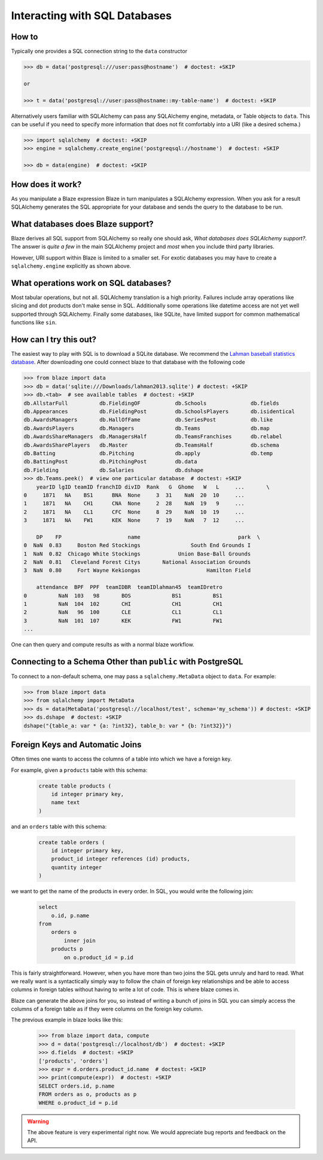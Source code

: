 ==============================
Interacting with SQL Databases
==============================

How to
------

Typically one provides a SQL connection string to the ``data`` constructor

.. code-block:: python

   >>> db = data('postgresql:///user:pass@hostname')  # doctest: +SKIP

   or

   >>> t = data('postgresql://user:pass@hostname::my-table-name')  # doctest: +SKIP

Alternatively users familiar with SQLAlchemy can pass any SQLAlchemy engine,
metadata, or Table objects to ``data``.  This can be useful if you need to
specify more information that does not fit comfortably into a URI (like a
desired schema.)

.. code-block:: python

   >>> import sqlalchemy  # doctest: +SKIP
   >>> engine = sqlalchemy.create_engine('postgreqsql://hostname')  # doctest: +SKIP

   >>> db = data(engine)  # doctest: +SKIP

How does it work?
-----------------

As you manipulate a Blaze expression Blaze in turn manipulates a SQLAlchemy
expression.  When you ask for a result SQLAlchemy generates the SQL appropriate
for your database and sends the query to the database to be run.


What databases does Blaze support?
----------------------------------

Blaze derives all SQL support from SQLAlchemy so really one should ask, *What
databases does SQLAlchemy support?*.  The answer is *quite a few* in the main
SQLAlchemy project and *most* when you include third party libraries.

However, URI support within Blaze is limited to a smaller set.  For exotic
databases you may have to create a ``sqlalchemy.engine`` explicitly as shown
above.


What operations work on SQL databases?
--------------------------------------

Most tabular operations, but not all.  SQLAlchemy translation is a high
priority. Failures include array operations like slicing and dot products don't
make sense in SQL.  Additionally some operations like datetime access are not
yet well supported through SQLAlchemy.  Finally some databases, like SQLite,
have limited support for common mathematical functions like ``sin``.


How can I try this out?
-----------------------

The easiest way to play with SQL is to download a SQLite database.  We
recommend the `Lahman baseball statistics database`_.  After downloading one could connect blaze
to that database with the following code

.. code-block:: python

   >>> from blaze import data
   >>> db = data('sqlite:///Downloads/lahman2013.sqlite') # doctest: +SKIP
   >>> db.<tab>  # see available tables  # doctest: +SKIP
   db.AllstarFull          db.FieldingOF           db.Schools              db.fields
   db.Appearances          db.FieldingPost         db.SchoolsPlayers       db.isidentical
   db.AwardsManagers       db.HallOfFame           db.SeriesPost           db.like
   db.AwardsPlayers        db.Managers             db.Teams                db.map
   db.AwardsShareManagers  db.ManagersHalf         db.TeamsFranchises      db.relabel
   db.AwardsSharePlayers   db.Master               db.TeamsHalf            db.schema
   db.Batting              db.Pitching             db.apply                db.temp
   db.BattingPost          db.PitchingPost         db.data
   db.Fielding             db.Salaries             db.dshape
   >>> db.Teams.peek()  # view one particular database  # doctest: +SKIP
       yearID lgID teamID franchID divID  Rank   G  Ghome   W   L     ...       \
   0     1871   NA    BS1      BNA  None     3  31    NaN  20  10     ...
   1     1871   NA    CH1      CNA  None     2  28    NaN  19   9     ...
   2     1871   NA    CL1      CFC  None     8  29    NaN  10  19     ...
   3     1871   NA    FW1      KEK  None     7  19    NaN   7  12     ...

       DP    FP                     name                               park  \
   0  NaN  0.83     Boston Red Stockings                South End Grounds I
   1  NaN  0.82  Chicago White Stockings            Union Base-Ball Grounds
   2  NaN  0.81   Cleveland Forest Citys       National Association Grounds
   3  NaN  0.80     Fort Wayne Kekiongas                     Hamilton Field

       attendance  BPF  PPF  teamIDBR  teamIDlahman45  teamIDretro
   0          NaN  103   98       BOS             BS1          BS1
   1          NaN  104  102       CHI             CH1          CH1
   2          NaN   96  100       CLE             CL1          CL1
   3          NaN  101  107       KEK             FW1          FW1
   ...

One can then query and compute results as with a normal blaze workflow.


Connecting to a Schema Other than ``public`` with PostgreSQL
------------------------------------------------------------

To connect to a non-default schema, one may pass a ``sqlalchemy.MetaData``
object to ``data``. For example:


.. code-block:: python

   >>> from blaze import data
   >>> from sqlalchemy import MetaData
   >>> ds = data(MetaData('postgresql://localhost/test', schema='my_schema')) # doctest: +SKIP
   >>> ds.dshape  # doctest: +SKIP
   dshape("{table_a: var * {a: ?int32}, table_b: var * {b: ?int32}}")

.. _`Lahman baseball statistics database`: https://github.com/jknecht/baseball-archive-sqlite/raw/master/lahman2013.sqlite


Foreign Keys and Automatic Joins
--------------------------------

Often times one wants to access the columns of a table into which we have a foreign key.

For example, given a ``products`` table with this schema:

  .. code-block:: sql

     create table products (
         id integer primary key,
         name text
     )

and an ``orders`` table with this schema:

  .. code-block:: sql

     create table orders (
         id integer primary key,
         product_id integer references (id) products,
         quantity integer
     )

we want to get the name of the products in every order. In SQL, you would write the following join:

  .. code-block:: sql

     select
         o.id, p.name
     from
         orders o
             inner join
         products p
             on o.product_id = p.id


This is fairly straightforward. However, when you have more than two joins the SQL
gets unruly and hard to read. What we really want is a syntactically simply way to
follow the chain of foreign key relationships and be able to access columns in
foreign tables without having to write a lot of code. This is where blaze comes in.

Blaze can generate the above joins for you, so instead of writing a bunch of joins in
SQL you can simply access the columns of a foreign table as if they were columns on
the foreign key column.

The previous example in blaze looks like this:

  .. code-block:: python

     >>> from blaze import data, compute
     >>> d = data('postgresql://localhost/db')  # doctest: +SKIP
     >>> d.fields  # doctest: +SKIP
     ['products', 'orders']
     >>> expr = d.orders.product_id.name  # doctest: +SKIP
     >>> print(compute(expr))  # doctest: +SKIP
     SELECT orders.id, p.name
     FROM orders as o, products as p
     WHERE o.product_id = p.id


.. warning::

   The above feature is very experimental right now. We would
   appreciate bug reports and feedback on the API.
